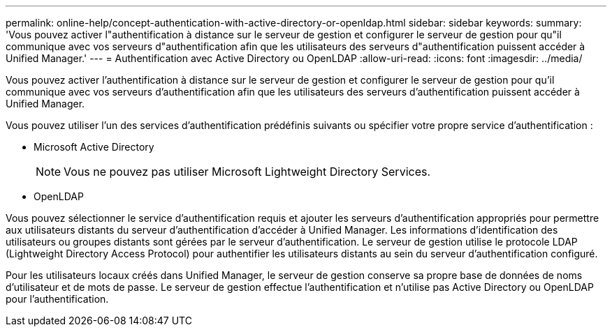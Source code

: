---
permalink: online-help/concept-authentication-with-active-directory-or-openldap.html 
sidebar: sidebar 
keywords:  
summary: 'Vous pouvez activer l"authentification à distance sur le serveur de gestion et configurer le serveur de gestion pour qu"il communique avec vos serveurs d"authentification afin que les utilisateurs des serveurs d"authentification puissent accéder à Unified Manager.' 
---
= Authentification avec Active Directory ou OpenLDAP
:allow-uri-read: 
:icons: font
:imagesdir: ../media/


[role="lead"]
Vous pouvez activer l'authentification à distance sur le serveur de gestion et configurer le serveur de gestion pour qu'il communique avec vos serveurs d'authentification afin que les utilisateurs des serveurs d'authentification puissent accéder à Unified Manager.

Vous pouvez utiliser l'un des services d'authentification prédéfinis suivants ou spécifier votre propre service d'authentification :

* Microsoft Active Directory
+
[NOTE]
====
Vous ne pouvez pas utiliser Microsoft Lightweight Directory Services.

====
* OpenLDAP


Vous pouvez sélectionner le service d'authentification requis et ajouter les serveurs d'authentification appropriés pour permettre aux utilisateurs distants du serveur d'authentification d'accéder à Unified Manager. Les informations d'identification des utilisateurs ou groupes distants sont gérées par le serveur d'authentification. Le serveur de gestion utilise le protocole LDAP (Lightweight Directory Access Protocol) pour authentifier les utilisateurs distants au sein du serveur d'authentification configuré.

Pour les utilisateurs locaux créés dans Unified Manager, le serveur de gestion conserve sa propre base de données de noms d'utilisateur et de mots de passe. Le serveur de gestion effectue l'authentification et n'utilise pas Active Directory ou OpenLDAP pour l'authentification.

